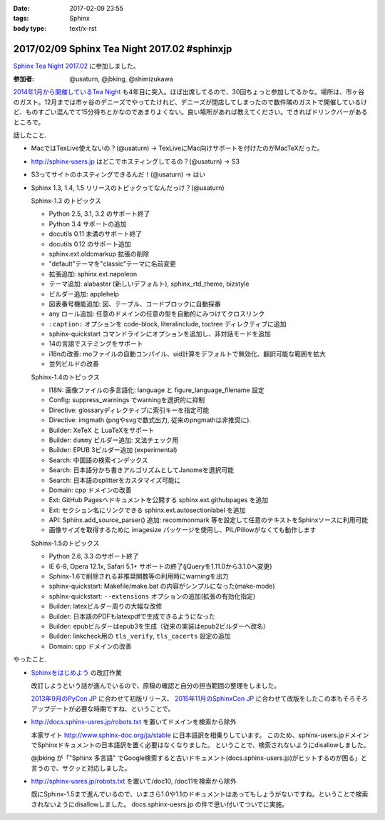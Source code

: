 :date: 2017-02-09 23:55
:tags: Sphinx
:body type: text/x-rst

=============================================
2017/02/09 Sphinx Tea Night 2017.02 #sphinxjp
=============================================

`Sphinx Tea Night 2017.02`_ に参加しました。


.. raw:: html

   <blockquote class="twitter-tweet" data-lang="ja"><p lang="ja" dir="ltr"><a href="https://twitter.com/hashtag/sphinxjp?src=hash">#sphinxjp</a> Tea Night にキター (@ ガスト 市ヶ谷駅前店 in 新宿, 東京都, 東京都) <a href="https://t.co/lARd5z1cjt">https://t.co/lARd5z1cjt</a> <a href="https://t.co/w1IpuHQTJ5">pic.twitter.com/w1IpuHQTJ5</a></p>&mdash; Takayuki Shimizukawa (@shimizukawa) <a href="https://twitter.com/shimizukawa/status/829650402278776833">2017年2月9日</a></blockquote>
   <script async src="//platform.twitter.com/widgets.js" charset="utf-8"></script>

:参加者: @usaturn, @jbking, @shimizukawa

`2014年1月から開催しているTea Night <https://sphinxjp.connpass.com/event/4639/>`_ も4年目に突入。ほぼ出席してるので、30回ちょっと参加してるかな。場所は、市ヶ谷のガスト。12月までは市ヶ谷のデニーズでやってたけれど、デニーズが閉店してしまったので数件隣のガストで開催しているけど、ものすごい混んでて15分待ちとかなのであまりよくない。良い場所があれば教えてください。できればドリンクバーがあるところで。

話したこと.

* MacではTexLive使えないの？(@usaturn) -> TexLiveにMac向けサポートを付けたのがMacTeXだった。
* http://sphinx-users.jp はどこでホスティングしてるの？(@usaturn) -> S3
* S3ってサイトのホスティングできるんだ！(@usaturn) -> はい
* Sphinx 1.3, 1.4, 1.5 リリースのトピックってなんだっけ？(@usaturn)

  Sphinx-1.3 のトピックス

  - Python 2.5, 3.1, 3.2 のサポート終了
  - Python 3.4 サポートの追加
  - docutils 0.11 未満のサポート終了
  - docutils 0.12 のサポート追加
  - sphinx.ext.oldcmarkup 拡張の削除
  - "default"テーマを"classic"テーマに名前変更
  - 拡張追加: sphinx.ext.napoleon
  - テーマ追加: alabaster (新しいデフォルト), sphinx_rtd_theme, bizstyle
  - ビルダー追加: applehelp
  - 図表番号機能追加: 図、テーブル、コードブロックに自動採番
  - any ロール追加: 任意のドメインの任意の型を自動的にみつけてクロスリンク
  - ``:caption:`` オプションを code-block, literalinclude, toctree ディレクティブに追加
  - sphinx-quickstart コマンドラインにオプションを追加し、非対話モードを追加
  - 14の言語でステミングをサポート
  - i18nの改善: moファイルの自動コンパイル、uid計算をデフォルトで無効化、翻訳可能な範囲を拡大
  - 並列ビルドの改善

  Sphinx-1.4のトピックス

  - I18N: 画像ファイルの多言語化: language と figure_language_filename 設定
  - Config: suppress_warnings でwarningを選択的に抑制
  - Directive: glossaryディレクティブに索引キーを指定可能
  - Directive: imgmath (pngやsvgで数式出力, 従来のpngmathは非推奨に).
  - Builder: XeTeX と LuaTeXをサポート
  - Builder: ``dummy`` ビルダー追加: 文法チェック用
  - Builder: EPUB 3ビルダー追加 (experimental)
  - Search: 中国語の検索インデックス
  - Search: 日本語分かち書きアルゴリズムとしてJanomeを選択可能
  - Search: 日本語のsplitterをカスタマイズ可能に
  - Domain: cpp ドメインの改善
  - Ext: GitHub Pagesへドキュメントを公開する sphinx.ext.githubpages を追加
  - Ext: セクション名にリンクできる sphinx.ext.autosectionlabel を追加
  - API: Sphinx.add_source_parser() 追加: recommonmark 等を設定して任意のテキストをSphinxソースに利用可能
  - 画像サイズを取得するために imagesize パッケージを使用し、PIL/Pillowがなくても動作します

  Sphinx-1.5のトピックス

  - Python 2.6, 3.3 のサポート終了
  - IE 6-8, Opera 12.1x, Safari 5.1+ サポートの終了(jQueryを1.11.0から3.1.0へ変更)
  - Sphinx-1.6で削除される非推奨関数等の利用時にwarningを出力
  - sphinx-quickstart: Makefile/make.bat の内容がシンプルになった(make-mode)
  - sphinx-quickstart: ``--extensions`` オプションの追加(拡張の有効化指定)
  - Builder: latexビルダー周りの大幅な改修
  - Builder: 日本語のPDFもlatexpdfで生成できるようになった
  - Builder: epubビルダーはepub3を生成（従来の実装はepub2ビルダーへ改名）
  - Builder: linkcheck用の ``tls_verify``, ``tls_cacerts`` 設定の追加
  - Domain: cpp ドメインの改善


やったこと.

* `Sphinxをはじめよう`_ の改訂作業

  改訂しようという話が進んでいるので、原稿の確認と自分の担当範囲の整理をしました。

  `2013年9月のPyCon JP`_ に合わせて初版リリース、 `2015年11月のSphinxCon JP`_ に合わせて改版をしたこの本もそろそろアップデートが必要な時期ですね、ということで。

* http://docs.sphinx-usres.jp/robots.txt を置いてドメインを検索から除外

  本家サイト http://www.sphinx-doc.org/ja/stable に日本語訳を相乗りしています。
  このため、sphinx-users.jpドメインでSphinxドキュメントの日本語訳を置く必要はなくなりました。
  ということで、検索されないようにdisallowしました。

  @jbking が「"Sphinx 多言語" でGoogle検索すると古いドキュメント(docs.sphinx-users.jp)がヒットするのが困る」と言うので、サクッと対応しました。

* http://sphinx-usres.jp/robots.txt を置いて/doc10, /doc11を検索から除外

  既にSphinx-1.5まで進んでいるので、いまさら1.0や1.1のドキュメントはあってもしょうがないですね。ということで検索されないようにdisallowしました。
  docs.sphinx-uesrs.jp の件で思い付いてついでに実施。



.. _Sphinx Tea Night 2017.02: https://sphinxjp.connpass.com/event/48841/
.. _Sphinxをはじめよう: http://www.oreilly.co.jp/books/9784873116488/
.. _2013年9月のPyCon JP: http://apac-2013.pycon.jp/index.html
.. _2015年11月のSphinxCon JP: https://sphinxjp.connpass.com/event/22024/
